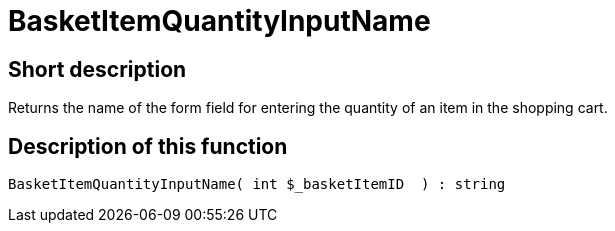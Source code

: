 = BasketItemQuantityInputName
:lang: en
// include::{includedir}/_header.adoc[]
:keywords: BasketItemQuantityInputName
:position: 0

//  auto generated content Thu, 06 Jul 2017 00:06:48 +0200
== Short description

Returns the name of the form field for entering the quantity of an item in the shopping cart.

== Description of this function

[source,plenty]
----

BasketItemQuantityInputName( int $_basketItemID  ) : string

----

